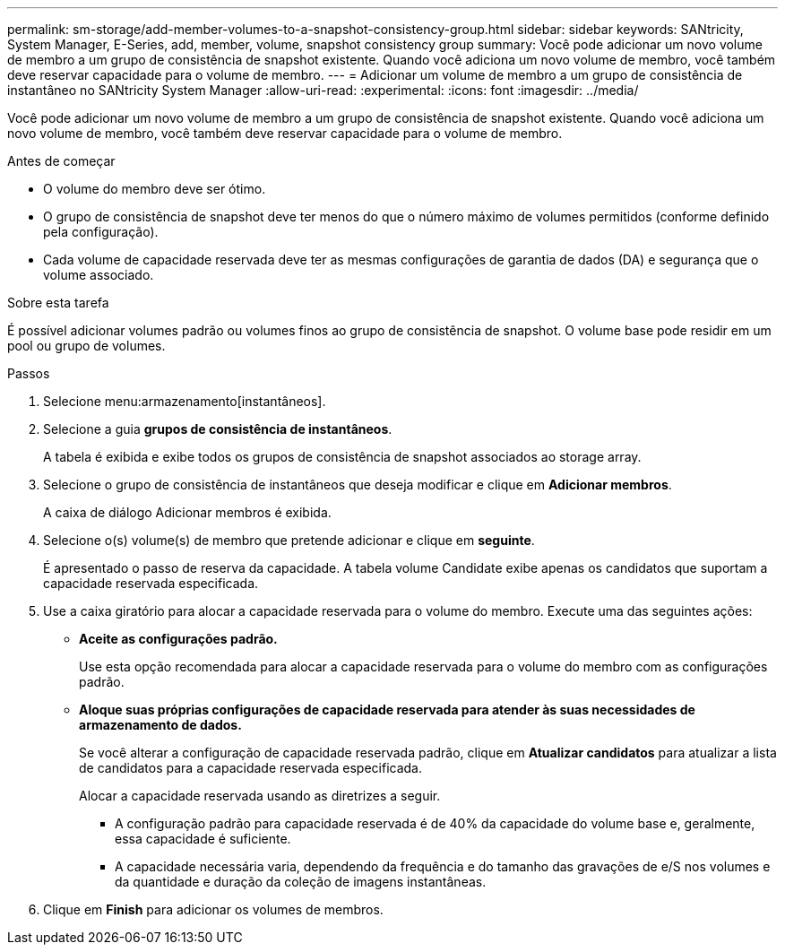 ---
permalink: sm-storage/add-member-volumes-to-a-snapshot-consistency-group.html 
sidebar: sidebar 
keywords: SANtricity, System Manager, E-Series, add, member, volume, snapshot consistency group 
summary: Você pode adicionar um novo volume de membro a um grupo de consistência de snapshot existente. Quando você adiciona um novo volume de membro, você também deve reservar capacidade para o volume de membro. 
---
= Adicionar um volume de membro a um grupo de consistência de instantâneo no SANtricity System Manager
:allow-uri-read: 
:experimental: 
:icons: font
:imagesdir: ../media/


[role="lead"]
Você pode adicionar um novo volume de membro a um grupo de consistência de snapshot existente. Quando você adiciona um novo volume de membro, você também deve reservar capacidade para o volume de membro.

.Antes de começar
* O volume do membro deve ser ótimo.
* O grupo de consistência de snapshot deve ter menos do que o número máximo de volumes permitidos (conforme definido pela configuração).
* Cada volume de capacidade reservada deve ter as mesmas configurações de garantia de dados (DA) e segurança que o volume associado.


.Sobre esta tarefa
É possível adicionar volumes padrão ou volumes finos ao grupo de consistência de snapshot. O volume base pode residir em um pool ou grupo de volumes.

.Passos
. Selecione menu:armazenamento[instantâneos].
. Selecione a guia *grupos de consistência de instantâneos*.
+
A tabela é exibida e exibe todos os grupos de consistência de snapshot associados ao storage array.

. Selecione o grupo de consistência de instantâneos que deseja modificar e clique em *Adicionar membros*.
+
A caixa de diálogo Adicionar membros é exibida.

. Selecione o(s) volume(s) de membro que pretende adicionar e clique em *seguinte*.
+
É apresentado o passo de reserva da capacidade. A tabela volume Candidate exibe apenas os candidatos que suportam a capacidade reservada especificada.

. Use a caixa giratório para alocar a capacidade reservada para o volume do membro. Execute uma das seguintes ações:
+
** *Aceite as configurações padrão.*
+
Use esta opção recomendada para alocar a capacidade reservada para o volume do membro com as configurações padrão.

** *Aloque suas próprias configurações de capacidade reservada para atender às suas necessidades de armazenamento de dados.*
+
Se você alterar a configuração de capacidade reservada padrão, clique em *Atualizar candidatos* para atualizar a lista de candidatos para a capacidade reservada especificada.

+
Alocar a capacidade reservada usando as diretrizes a seguir.

+
*** A configuração padrão para capacidade reservada é de 40% da capacidade do volume base e, geralmente, essa capacidade é suficiente.
*** A capacidade necessária varia, dependendo da frequência e do tamanho das gravações de e/S nos volumes e da quantidade e duração da coleção de imagens instantâneas.




. Clique em *Finish* para adicionar os volumes de membros.

